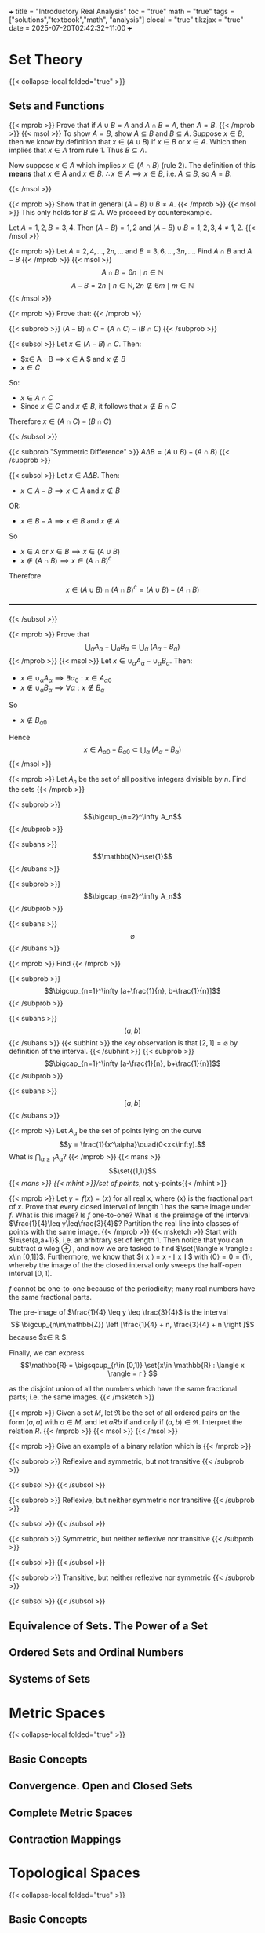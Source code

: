 +++
title = "Introductory Real Analysis"
toc = "true"
math = "true"
tags = ["solutions","textbook","math", "analysis"]
clocal = "true"
tikzjax = "true"
date = 2025-07-20T02:42:32+11:00
+++

#+MACRO: tikz #+BEGIN_EXPORT html@@html:<script type="text/tikz">@@$1@@html:</script>@@#+END_EXPORT

* Set Theory

{{< collapse-local folded="true" >}}


** Sets and Functions

{{< mprob >}} Prove that if $A\cup B = A$ and $A \cap B = A$, then $A = B$.
{{< /mprob >}}
{{< msol >}}
To show $A=B$, show $A\subseteq B$ and $B\subseteq A$. Suppose $x\in B$, then we know by definition that $x\in (A\cup B)$ if $x\in B$ or $x\in A$. Which then implies that $x\in A$ from rule 1. Thus $B\subseteq A$.

Now suppose $x\in A$ which implies $x\in (A\cap B)$ (rule 2). The definition of this *means* that $x\in A$ and $x\in B$. $\therefore x\in A \implies x\in B$, i.e. $A\subseteq B$, so $A=B$.

{{< /msol >}}

{{< mprob >}} Show that in general $(A-B)\cup B \neq A$.
{{< /mprob >}}
{{< msol >}}
This only holds for $B\subseteq A$. We proceed by counterexample.

Let $A={1,2}, B={3,4}$. Then $(A-B) = {1,2}$ and $(A-B)\cup B = {1,2,3,4} \neq {1,2}$.
{{< /msol >}}

{{< mprob >}} Let $A = {2,4,...,2n,...}$ and $B = {3,6,...,3n,...}$. Find $A\cap B$ and $A-B$
{{< /mprob >}}
{{< msol >}}
$$
A\cap B = {6n \mid n\in \mathbb{N}}
$$
$$
A - B = {2n \mid n\in \mathbb{N}, 2n \not\in {6m \mid m\in \mathbb{N}}}
$$
{{< /msol >}}

{{< mprob >}}
Prove that:
{{< /mprob >}}

{{< subprob >}}
$(A-B)\cap C = (A\cap C) - (B\cap C)$
{{< /subprob >}}

{{< subsol >}}
Let $x\in (A-B)\cap C$. 
Then:
- $x\in A - B \implies x \in A $ and $x\not \in B$
- $x\in C$
So:
- $x \in A \cap C$
- Since $x\in C$ and $x\not\in B$, it follows that $x\not\in B \cap C$
Therefore $x\in (A\cap C)- (B\cap C)$

{{< /subsol >}}

{{< subprob "Symmetric Difference" >}}
$A\Delta B = (A\cup B) - (A\cap B)$
{{< /subprob >}}

{{< subsol >}}
Let $x\in A \Delta B$.
Then: 
- $x\in A-B \implies x\in A$ and $x\not\in B$
OR:
- $x\in B-A \implies x\in B$ and $x\not\in A$
So 
- $x\in A$ or $x \in B \implies x\in (A\cup B)$
- $x \not \in (A\cap B) \implies x\in (A\cap B)^c$
Therefore
\[x\in(A\cup B) \cap (A\cap B)^c
=(A\cup B)- (A\cap B)\]

#+BEGIN_EXPORT html
<style>
hr {
  border: 1px solid black; /* You can adjust the thickness (2px) */
  width: 100%; /* Or specify a percentage or fixed width */
  margin: 20px 0; /* Add some margin for spacing */
  background-color: black
}
</style>
<hr>
<center>
<script type="text/tikz">
\begin{tikzpicture}
  % Define colors
  \definecolor{AColor}{RGB}{100, 150, 255}
  \definecolor{BColor}{RGB}{255, 100, 150}
  
  % Draw A - B (left crescent)
  \begin{scope}
    \clip (-1,0) circle (1.6cm);
    \fill[AColor] (-1,0) circle (1.6cm);
    \fill[white] (1,0) circle (1.6cm);
  \end{scope}
  
  % Draw B - A (right crescent)
  \begin{scope}
    \clip (1,0) circle (1.6cm);
    \fill[BColor] (1,0) circle (1.6cm);
    \fill[white] (-1,0) circle (1.6cm);
  \end{scope}
  
  % Draw circle borders
  \draw[thick] (-1,0) circle (1.6cm);
  \draw[thick] (1,0) circle (1.6cm);
  
  % Labels
  \node at (-1,0) {\(A\)};
  \node at (1,0) {\(B\)};
  
    % Title
  \node at (0,-2.2) {\(A \Delta B = (A - B) \cup (B - A)\)};
\end{tikzpicture}
</script>
</center>
#+END_EXPORT
{{< /subsol >}}

{{< mprob >}} Prove that
\[\bigcup_\alpha A_\alpha - \bigcup_\alpha B_\alpha \subset \bigcup_\alpha\; (A_\alpha - B_\alpha)\]
{{< /mprob >}}
{{< msol >}}
Let $x\in \cup_\alpha A_\alpha - \cup_\alpha B_\alpha$.
Then:
- $x\in \cup_\alpha A_\alpha \implies \exists \alpha{}_0: x \in A_\alpha{}_0$
- $x\not\in \cup_\alpha B_\alpha \implies \forall \alpha : x \not\in B_\alpha$
So
- $x\not\in B_\alpha{}_0$
Hence
\[x\in A_\alpha{}_0 - B_\alpha{}_0 \subset \bigcup_\alpha\; (A_\alpha - B_\alpha)\]
{{< /msol >}}

{{< mprob >}}
Let $A_n$ be the set of all positive integers divisible by $n$. Find the sets
{{< /mprob >}}

{{< subprob >}}
\[\bigcup_{n=2}^\infty A_n\]
{{< /subprob >}}

{{< subans >}}
\[\mathbb{N}-\set{1}\]
{{< /subans >}}

{{< subprob >}}
\[\bigcap_{n=2}^\infty A_n\]
{{< /subprob >}}

{{< subans >}}
\[\varnothing\]
{{< /subans >}}

{{< mprob >}}
Find
{{< /mprob >}}

{{< subprob >}}
\[\bigcup_{n=1}^\infty [a+\frac{1}{n}, b-\frac{1}{n}]\]
{{< /subprob >}}

{{< subans >}}
\[(a,b)\]
{{< /subans >}}
{{< subhint >}}
the key observation is that $[2,1] = \varnothing$ by definition of the interval.
{{< /subhint >}}
{{< subprob >}}
\[\bigcap_{n=1}^\infty [a-\frac{1}{n}, b+\frac{1}{n}]\]
{{< /subprob >}}

{{< subans >}}
\[[a,b]\]
{{< /subans >}}

{{< mprob >}} Let $A_\alpha$ be the set of points lying on the curve \[y = \frac{1}{x^\alpha}\quad(0<x<\infty).\] What is \(\bigcap_{\alpha\geq 1} A_\alpha\)?
{{< /mprob >}}
{{< mans >}}
\[\set{(1,1)}\]
{{< /mans >}}
{{< mhint >}}/set of points/, not y-points{{< /mhint >}}

{{< mprob >}} Let $y = f(x) = \langle x \rangle$ for all real x, where $\langle x \rangle$ is the fractional part of $x$. Prove that every closed interval of length 1 has the same image under $f$. What is this image? Is $f$ one-to-one? What is the preimage of the interval $\frac{1}{4}\leq y\leq\frac{3}{4}$? Partition the real line into classes of points with the same image.
{{< /mprob >}}
{{< msketch >}}
Start with $I=\set{a,a+1}$, i.e. an arbitrary set of length 1. Then notice that you can subtract $a$ wlog @@html:<span class="margin-note" data-note="without loss of generality"> <span class="margin-note-indicator">⊕</span> </span>@@, and now we are tasked to find $\set{\langle x \rangle : x\in [0,1]}$. Furthermore, we know that $\langle x \rangle = x - \lfloor x \rfloor $ with $\langle 0 \rangle = 0 = \langle 1 \rangle$, whereby the image of the the closed interval only sweeps the half-open interval $[0,1)$.

$f$ cannot be one-to-one because of the periodicity; many real numbers have the same fractional parts.

The pre-image of $\frac{1}{4} \leq y \leq \frac{3}{4}$ is the interval $$ \bigcup_{n\in\mathbb{Z}} \left [\frac{1}{4} + n, \frac{3}{4} + n \right ]$$ because $x\in \mathbb{R} $.

Finally, we can express \[\mathbb{R} = \bigsqcup_{r\in [0,1)} \set{x\in \mathbb{R} : \langle x \rangle = r } \]

as the disjoint union of all the numbers which have the same fractional parts; i.e. the same images.
{{< /msketch >}}

{{< mprob >}} Given a set $M$, let $\mathfrak{R}$ be the set of all ordered pairs on the form $(a,a)$ with $a\in M$, and let $a R b$ if and only if $(a,b)\in\mathfrak{R}$. Interpret the relation $R$.
{{< /mprob >}}
{{< msol >}}
{{< /msol >}}

{{< mprob >}}
Give an example of a binary relation which is
{{< /mprob >}}

{{< subprob >}}
Reflexive and symmetric, but not transitive
{{< /subprob >}}

{{< subsol >}}
{{< /subsol >}}

{{< subprob >}}
Reflexive, but neither symmetric nor transitive
{{< /subprob >}}

{{< subsol >}}
{{< /subsol >}}

{{< subprob >}}
Symmetric, but neither reflexive nor transitive
{{< /subprob >}}

{{< subsol >}}
{{< /subsol >}}

{{< subprob >}}
Transitive, but neither reflexive nor symmetric
{{< /subprob >}}

{{< subsol >}}
{{< /subsol >}}

** Equivalence of Sets. The Power of a Set

** Ordered Sets and Ordinal Numbers

** Systems of Sets

* Metric Spaces

{{< collapse-local folded="true" >}}

** Basic Concepts

** Convergence. Open and Closed Sets

** Complete Metric Spaces

** Contraction Mappings

* Topological Spaces

{{< collapse-local folded="true" >}}


** Basic Concepts

** Compactness

** Real Functions on Metric and Topological Spaces

* TikZ Debug Section

**Testing different TikZ approaches:**

1. Direct TikZ (should work):
{{< tikz >}}
\begin{tikzpicture}
  % Define colors
  \definecolor{AColor}{RGB}{100, 150, 255}
  \definecolor{BColor}{RGB}{255, 100, 150}
  
  % Draw A - B (left crescent)
  \begin{scope}
    \clip (-1,0) circle (1.2cm);
    \fill[AColor] (-1,0) circle (1.2cm);
    \fill[white] (1,0) circle (1.2cm);
  \end{scope}
  
  % Draw B - A (right crescent)
  \begin{scope}
    \clip (1,0) circle (1.2cm);
    \fill[BColor] (1,0) circle (1.2cm);
    \fill[white] (-1,0) circle (1.2cm);
  \end{scope}
  
  % Draw circle borders
  \draw[thick] (-1,0) circle (1.2cm);
  \draw[thick] (1,0) circle (1.2cm);
  
  % Labels
  \node at (-1.8,0) {\(A\)};
  \node at (1.8,0) {\(B\)};
  
  % Title
  \node at (0,-2.2) {\(A \Delta B = (A - B) \cup (B - A)\)};
\end{tikzpicture}
{{< /tikz >}}


